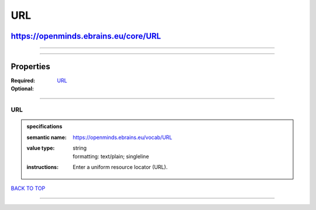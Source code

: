 ###
URL
###

*************************************
https://openminds.ebrains.eu/core/URL
*************************************

------------

------------

**********
Properties
**********

:Required:
:Optional: `URL <URL_heading_>`_

------------

.. _URL_heading:

URL
---

.. admonition:: specifications

   :semantic name: https://openminds.ebrains.eu/vocab/URL
   :value type: | string
                | formatting: text/plain; singleline
   :instructions: Enter a uniform resource locator (URL).

`BACK TO TOP <URL_>`_

------------


